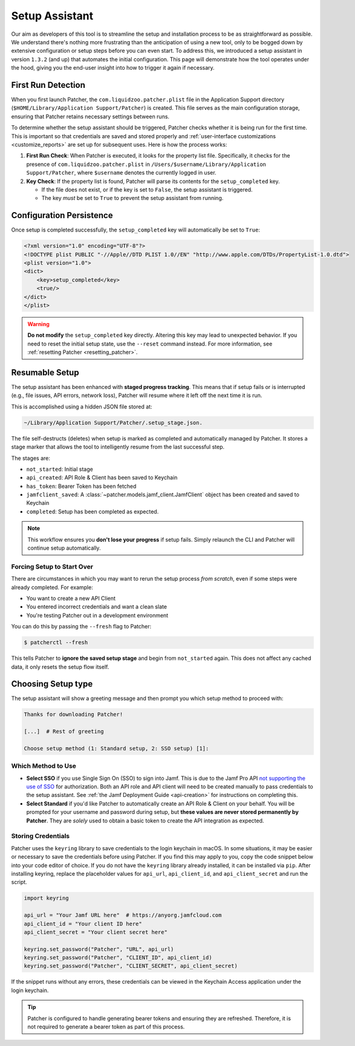 .. _setup:

===============
Setup Assistant
===============

Our aim as developers of this tool is to streamline the setup and installation process to be as straightforward as possible. We understand there's nothing more frustrating than the anticipation of using a new tool, only to be bogged down by extensive configuration or setup steps before you can even start. To address this, we introduced a setup assistant in version ``1.3.2`` (and up) that automates the initial configuration. This page will demonstrate how the tool operates under the hood, giving you the end-user insight into how to trigger it again if necessary.

First Run Detection
-------------------

When you first launch Patcher, the ``com.liquidzoo.patcher.plist`` file in the Application Support directory (``$HOME/Library/Application Support/Patcher``) is created. This file serves as the main configuration storage, ensuring that Patcher retains necessary settings between runs.

To determine whether the setup assistant should be triggered, Patcher checks whether it is being run for the first time. This is important so that credentials are saved and stored properly and :ref:`user-interface customizations <customize_reports>` are set up for subsequent uses. Here is how the process works:

1. **First Run Check**: When Patcher is executed, it looks for the property list file. Specifically, it checks for the presence of ``com.liquidzoo.patcher.plist`` in ``/Users/$username/Library/Application Support/Patcher``, where ``$username`` denotes the currently logged in user.

2. **Key Check**: If the property list is found, Patcher will parse its contents for the ``setup_completed`` key.

   - If the file does not exist, or if the key is set to ``False``, the setup assistant is triggered.
   - The key *must* be set to ``True`` to prevent the setup assistant from running.

Configuration Persistence
-------------------------

Once setup is completed successfully, the ``setup_completed`` key will automatically be set to ``True``:

.. code-block:: xml

    <?xml version="1.0" encoding="UTF-8"?>
    <!DOCTYPE plist PUBLIC "-//Apple//DTD PLIST 1.0//EN" "http://www.apple.com/DTDs/PropertyList-1.0.dtd">
    <plist version="1.0">
    <dict>
        <key>setup_completed</key>
        <true/>
    </dict>
    </plist>

.. admonition:: Warning
    :class: warning

    **Do not modify** the ``setup_completed`` key directly. Altering this key may lead to unexpected behavior. If you need to reset the initial setup state, use the ``--reset`` command instead. For more information, see :ref:`resetting Patcher <resetting_patcher>`.

.. _starting_fresh:

Resumable Setup
---------------

.. versionadded:: 2.2.0

The setup assistant has been enhanced with **staged progress tracking**. This means that if setup fails or is interrupted (e.g., file issues, API errors, network loss), Patcher will resume where it left off the next time it is run. 

This is accomplished using a hidden JSON file stored at:

.. code-block:: console

    ~/Library/Application Support/Patcher/.setup_stage.json.
 
The file self-destructs (deletes) when setup is marked as completed and automatically managed by Patcher. It stores a stage marker that allows the tool to intelligently resume from the last successful step. 

The stages are: 

- ``not_started``: Initial stage
- ``api_created``: API Role & Client has been saved to Keychain
- ``has_token``: Bearer Token has been fetched
- ``jamfclient_saved``: A :class:`~patcher.models.jamf_client.JamfClient` object has been created and saved to Keychain
- ``completed``: Setup has been completed as expected. 

.. note::

    This workflow ensures you **don't lose your progress** if setup fails. Simply relaunch the CLI and Patcher will continue setup automatically.

Forcing Setup to Start Over
^^^^^^^^^^^^^^^^^^^^^^^^^^^

There are circumstances in which you may want to rerun the setup process *from scratch*, even if some steps were already completed. For example: 

- You want to create a new API Client
- You entered incorrect credentials and want a clean slate
- You're testing Patcher out in a development environment

You can do this by passing the ``--fresh`` flag to Patcher: 

.. code-block:: console

    $ patcherctl --fresh

This tells Patcher to **ignore the saved setup stage** and begin from ``not_started`` again. This does not affect any cached data, it only resets the setup flow itself.

.. _setup_type:

Choosing Setup type
--------------------

The setup assistant will show a greeting message and then prompt you which setup method to proceed with:

.. code-block:: console

    Thanks for downloading Patcher!

    [...]  # Rest of greeting

    Choose setup method (1: Standard setup, 2: SSO setup) [1]:

Which Method to Use
^^^^^^^^^^^^^^^^^^^

- **Select SSO** if you use Single Sign On (SSO) to sign into Jamf. This is due to the Jamf Pro API `not supporting the use of SSO <https://developer.jamf.com/jamf-pro/docs/jamf-pro-api-overview#authentication-and-authorization>`_ for authorization. Both an API role and API client will need to be created manually to pass credentials to the setup assistant. See :ref:`the Jamf Deployment Guide <api-creation>` for instructions on completing this. 
- **Select Standard** if you'd like Patcher to automatically create an API Role & Client on your behalf. You will be prompted for your username and password during setup, but **these values are never stored permanently by Patcher**. They are *solely* used to obtain a basic token to create the API integration as expected. 


Storing Credentials
^^^^^^^^^^^^^^^^^^^

Patcher uses the ``keyring`` library to save credentials to the login keychain in macOS. In some situations, it may be easier or necessary to save the credentials before using Patcher. If you find this may apply to you, copy the code snippet below into your code editor of choice. If you do not have the ``keyring`` library already installed, it can be installed via ``pip``. After installing keyring, replace the placeholder values for ``api_url``, ``api_client_id``, and ``api_client_secret`` and run the script.

.. code-block:: python

    import keyring

    api_url = "Your Jamf URL here"  # https://anyorg.jamfcloud.com
    api_client_id = "Your client ID here"
    api_client_secret = "Your client secret here"

    keyring.set_password("Patcher", "URL", api_url)
    keyring.set_password("Patcher", "CLIENT_ID", api_client_id)
    keyring.set_password("Patcher", "CLIENT_SECRET", api_client_secret)

If the snippet runs without any errors, these credentials can be viewed in the Keychain Access application under the login keychain.

.. tip::

    Patcher is configured to handle generating bearer tokens and ensuring they are refreshed. Therefore, it is not required to generate a bearer token as part of this process.
